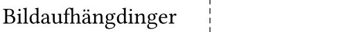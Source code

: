 #set page(width: 62mm, height: 12mm - 6mm, margin: (x: 2mm - 1.5mm, y: 0mm)) // the label printer adds 1.5 mm of margin on all sides anyways.
#set text(font: "Din Round Pro", size: 12pt, weight: 400)
#set align(horizon)


Bildaufhängdinger
#place(top+left, dx: 38mm, dy: -2mm, line(length: 10cm, angle: 90deg, stroke: (thickness: 0.5pt, dash: "densely-dashed")))
//
// #place(top+left, dx: -2mm, dy: -2mm, rect(width: 38mm, height: 12mm, stroke: (thickness: 0.5pt, dash: "dashed")))
